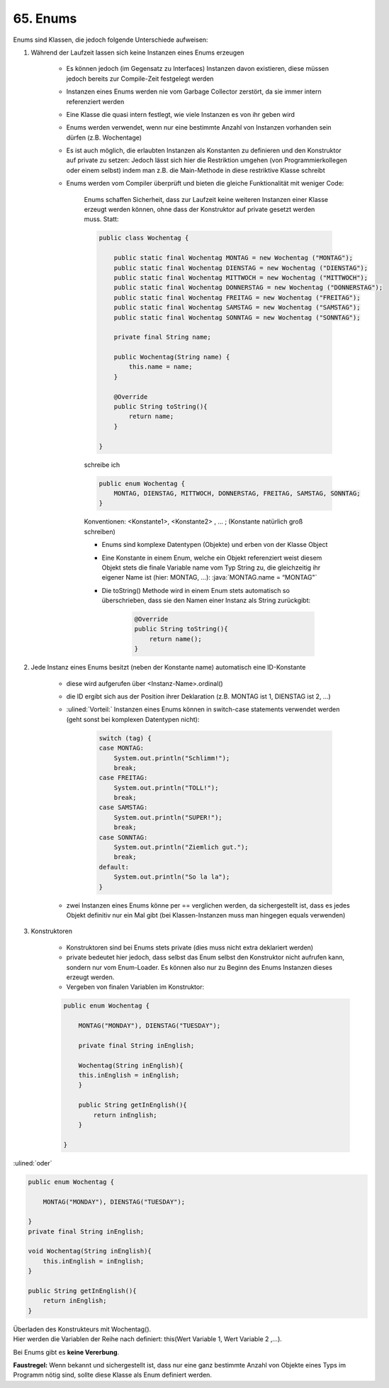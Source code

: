 65. Enums
=========
Enums sind Klassen, die jedoch folgende Unterschiede aufweisen:

#. Während der Laufzeit lassen sich keine Instanzen eines Enums erzeugen

    * Es können jedoch (im Gegensatz zu Interfaces) Instanzen davon existieren,
      diese müssen jedoch bereits zur Compile-Zeit festgelegt werden
    * Instanzen eines Enums werden nie vom Garbage Collector zerstört, da sie
      immer intern referenziert werden
    * Eine Klasse die quasi intern festlegt, wie viele Instanzen es von ihr geben wird
    * Enums werden verwendet, wenn nur eine bestimmte Anzahl von Instanzen
      vorhanden sein dürfen (z.B. Wochentage)
    * Es ist auch möglich, die erlaubten Instanzen als Konstanten zu definieren
      und den Konstruktor auf private zu setzen: Jedoch lässt sich hier die
      Restriktion umgehen (von Programmierkollegen oder einem selbst) indem
      man z.B. die Main-Methode in diese restriktive Klasse schreibt
    * Enums werden vom Compiler überprüft und bieten die gleiche Funktionalität
      mit weniger Code:

        Enums schaffen Sicherheit, dass zur Laufzeit keine weiteren Instanzen
        einer Klasse erzeugt werden können, ohne dass der Konstruktor auf
        private gesetzt werden muss. Statt:

        .. code-block:: java

            public class Wochentag {

                public static final Wochentag MONTAG = new Wochentag ("MONTAG");
                public static final Wochentag DIENSTAG = new Wochentag ("DIENSTAG");
                public static final Wochentag MITTWOCH = new Wochentag ("MITTWOCH");
                public static final Wochentag DONNERSTAG = new Wochentag ("DONNERSTAG");
                public static final Wochentag FREITAG = new Wochentag ("FREITAG");
                public static final Wochentag SAMSTAG = new Wochentag ("SAMSTAG");
                public static final Wochentag SONNTAG = new Wochentag ("SONNTAG");

                private final String name;

                public Wochentag(String name) {
                    this.name = name;
                }

                @Override
                public String toString(){
                    return name;
                }

            }

        schreibe ich

        .. code-block:: java

            public enum Wochentag {
                MONTAG, DIENSTAG, MITTWOCH, DONNERSTAG, FREITAG, SAMSTAG, SONNTAG;
            }

        Konventionen: <Konstante1>, <Konstante2> , … ; (Konstante natürlich groß schreiben)

        * Enums sind komplexe Datentypen (Objekte) und erben von der Klasse Object
        * Eine Konstante in einem Enum, welche ein Objekt referenziert weist
          diesem Objekt stets die finale Variable name vom Typ String zu, die
          gleichzeitig ihr eigener Name ist (hier: MONTAG, …): :java:`MONTAG.name = “MONTAG"`
        * Die toString() Methode wird in einem Enum stets automatisch so
          überschrieben, dass sie den Namen einer Instanz als String zurückgibt:

            .. code-block:: java

                @Override
                public String toString(){
                    return name();
                }

#. Jede Instanz eines Enums besitzt (neben der Konstante name) automatisch
   eine ID-Konstante

    * diese wird aufgerufen über <Instanz-Name>.ordinal()
    * die ID ergibt sich aus der Position ihrer Deklaration (z.B. MONTAG ist 1,
      DIENSTAG ist 2, …)
    * :ulined:`Vorteil:` Instanzen eines Enums können in switch-case statements
      verwendet werden (geht sonst bei komplexen Datentypen nicht):

        .. code-block:: java

            switch (tag) {
            case MONTAG:
                System.out.println("Schlimm!");
                break;
            case FREITAG:
                System.out.println("TOLL!");
                break;
            case SAMSTAG:
                System.out.println("SUPER!");
                break;
            case SONNTAG:
                System.out.println("Ziemlich gut.");
                break;
            default:
                System.out.println("So la la");
            }

    * zwei Instanzen eines Enums könne per == verglichen werden, da sichergestellt
      ist, dass es jedes Objekt definitiv nur ein Mal gibt (bei Klassen-Instanzen
      muss man hingegen equals verwenden)

#. Konstruktoren

    * Konstruktoren sind bei Enums stets private (dies muss nicht extra
      deklariert werden)
    * private bedeutet hier jedoch, dass selbst das Enum selbst den Konstruktor
      nicht aufrufen kann, sondern nur vom Enum-Loader. Es können also nur zu
      Beginn des Enums Instanzen dieses erzeugt werden.
    * Vergeben von finalen Variablen im Konstruktor:

    .. code-block:: java

        public enum Wochentag {

            MONTAG("MONDAY"), DIENSTAG("TUESDAY");

            private final String inEnglish;

            Wochentag(String inEnglish){
            this.inEnglish = inEnglish;
            }

            public String getInEnglish(){
                return inEnglish;
            }

        }

:ulined:`oder`

.. code-block:: java

    public enum Wochentag {

        MONTAG("MONDAY"), DIENSTAG("TUESDAY");

    }
    private final String inEnglish;

    void Wochentag(String inEnglish){
        this.inEnglish = inEnglish;
    }

    public String getInEnglish(){
        return inEnglish;
    }


| Überladen des Konstrukteurs mit Wochentag().
| Hier werden die Variablen der Reihe nach definiert:
  this(Wert Variable 1, Wert Variable 2 ,…).

Bei Enums gibt es **keine Vererbung**.

**Faustregel:** Wenn bekannt und sichergestellt ist, dass nur eine ganz bestimmte
Anzahl von Objekte eines Typs im Programm nötig sind, sollte diese Klasse als
Enum definiert werden.

